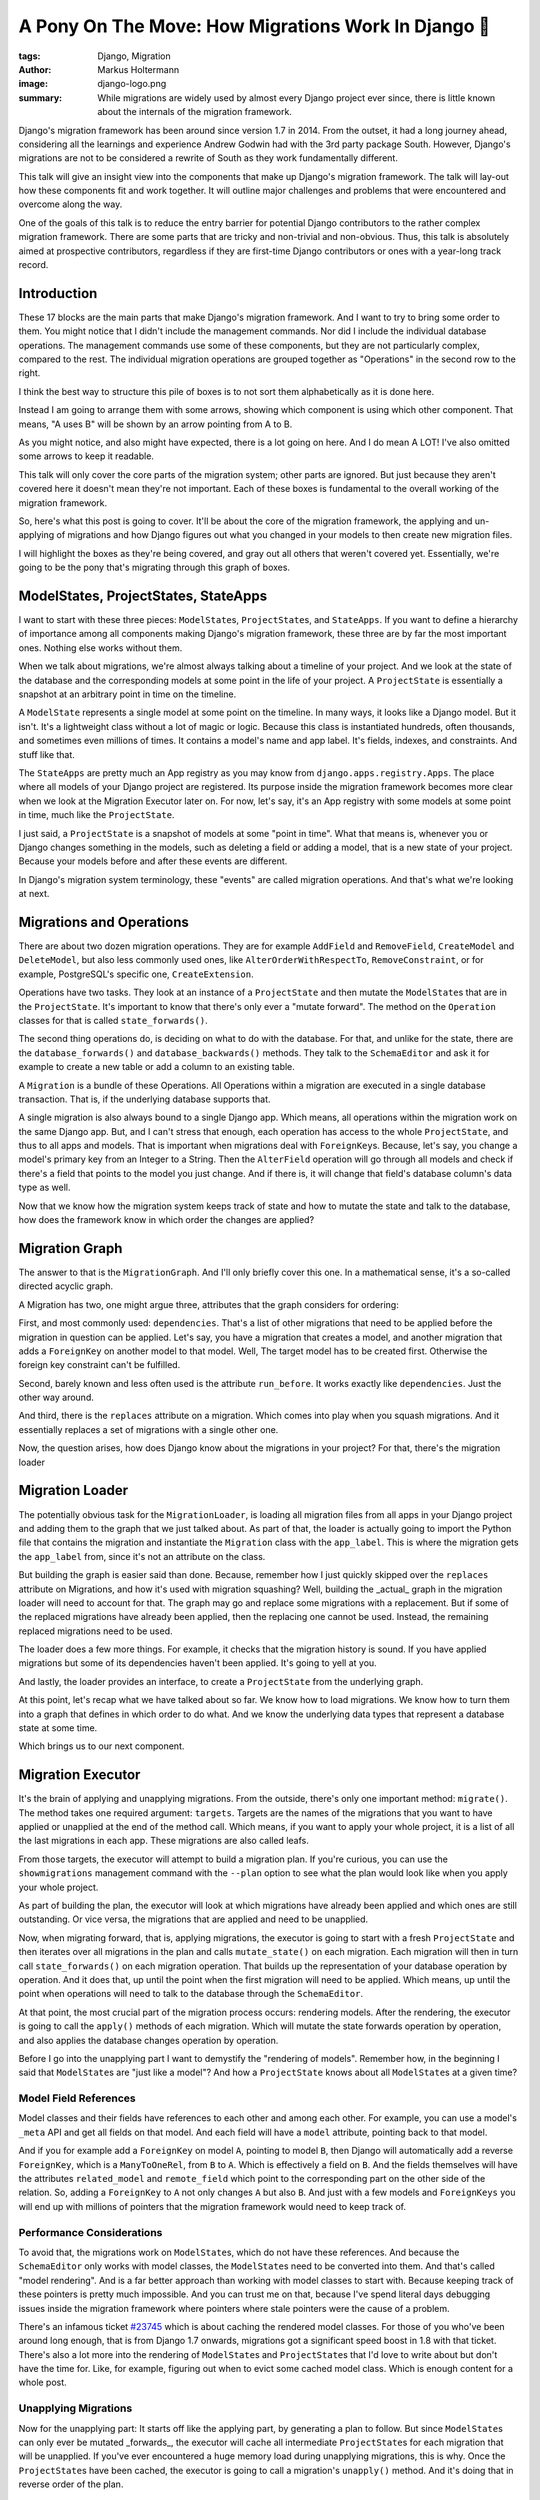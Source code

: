 ====================================================
A Pony On The Move: How Migrations Work In Django 🐎
====================================================

:tags: Django, Migration
:author: Markus Holtermann
:image: django-logo.png
:summary: While migrations are widely used by almost every Django project ever
   since, there is little known about the internals of the migration framework.

Django's migration framework has been around since version 1.7 in 2014. From
the outset, it had a long journey ahead, considering all the learnings and
experience Andrew Godwin had with the 3rd party package South. However,
Django's migrations are not to be considered a rewrite of South as they work
fundamentally different.

This talk will give an insight view into the components that make up Django's
migration framework. The talk will lay-out how these components fit and work
together. It will outline major challenges and problems that were encountered
and overcome along the way.

One of the goals of this talk is to reduce the entry barrier for potential
Django contributors to the rather complex migration framework. There are some
parts that are tricky and non-trivial and non-obvious. Thus, this talk is
absolutely aimed at prospective contributors, regardless if they are first-time
Django contributors or ones with a year-long track record.


Introduction
============

.. image:: /images/djangoconeu2020/components-00-unordered.png
   :alt: Alphabetical list of all pieces that are part of Django's migration framework.
   :class: responsive-img

These 17 blocks are the main parts that make Django's migration framework.  And
I want to try to bring some order to them. You might notice that I didn't
include the management commands. Nor did I include the individual database
operations. The management commands use some of these components, but they are
not particularly complex, compared to the rest. The individual migration
operations are grouped together as "Operations" in the second row to the right.

I think the best way to structure this pile of boxes is to not sort them
alphabetically as it is done here.

Instead I am going to arrange them with some arrows, showing which component is
using which other component. That means, "A uses B" will be shown by an arrow
pointing from A to B.

.. image:: /images/djangoconeu2020/components-01-all-white.png
   :alt: Ordered pieces such that the related ones are connected by arrows
   :class: responsive-img

As you might notice, and also might have expected, there is a lot going on
here. And I do mean A LOT! I've also omitted some arrows to keep it readable.

This talk will only cover the core parts of the migration system; other parts
are ignored. But just because they aren't covered here it doesn't mean they're
not important.  Each of these boxes is fundamental to the overall working of
the migration framework.

.. image:: /images/djangoconeu2020/components-02-cut-out.png
   :alt: What's covered in this post
   :class: responsive-img

So, here's what this post is going to cover. It'll be about the core of the
migration framework, the applying and un-applying of migrations and how Django
figures out what you changed in your models to then create new migration files.

I will highlight the boxes as they're being covered, and gray out all others
that weren't covered yet. Essentially, we're going to be the pony that's
migrating through this graph of boxes.


ModelStates, ProjectStates, StateApps
=====================================

.. image:: /images/djangoconeu2020/components-04-states.png
   :alt: Highlighted the state components in the diagram
   :class: responsive-img

I want to start with these three pieces: ``ModelState``\s, ``ProjectState``\s,
and ``StateApps``. If you want to define a hierarchy of importance among all
components making Django's migration framework, these three are by far the most
important ones. Nothing else works without them.

When we talk about migrations, we're almost always talking about a timeline of
your project. And we look at the state of the database and the corresponding
models at some point in the life of your project. A ``ProjectState`` is
essentially a snapshot at an arbitrary point in time on the timeline.

A ``ModelState`` represents a single model at some point on the timeline. In
many ways, it looks like a Django model. But it isn't. It's a lightweight class
without a lot of magic or logic. Because this class is instantiated hundreds,
often thousands, and sometimes even millions of times. It contains a model's
name and app label. It's fields, indexes, and constraints. And stuff like that.

The ``StateApps`` are pretty much an App registry as you may know from
``django.apps.registry.Apps``. The place where all models of your Django
project are registered. Its purpose inside the migration framework becomes more
clear when we look at the Migration Executor later on. For now, let's say, it's
an App registry with some models at some point in time, much like the
``ProjectState``.

I just said, a ``ProjectState`` is a snapshot of models at some "point in
time".  What that means is, whenever you or Django changes something in the
models, such as deleting a field or adding a model, that is a new state of your
project. Because your models before and after these events are different.

In Django's migration system terminology, these "events" are called migration
operations. And that's what we're looking at next.


Migrations and Operations
=========================

.. image:: /images/djangoconeu2020/components-05-migrations.png
   :alt: Highlighted the migration components in the diagram
   :class: responsive-img

There are about two dozen migration operations. They are for example
``AddField`` and ``RemoveField``, ``CreateModel`` and ``DeleteModel``, but also
less commonly used ones, like ``AlterOrderWithRespectTo``,
``RemoveConstraint``, or for example, PostgreSQL's specific one,
``CreateExtension``.

Operations have two tasks. They look at an instance of a ``ProjectState`` and
then mutate the ``ModelState``\s that are in the ``ProjectState``. It's
important to know that there's only ever a "mutate forward". The method on the
``Operation`` classes for that is called ``state_forwards()``.

The second thing operations do, is deciding on what to do with the database.
For that, and unlike for the state, there are the ``database_forwards()`` and
``database_backwards()`` methods. They talk to the ``SchemaEditor`` and ask it
for example to create a new table or add a column to an existing table.

A ``Migration`` is a bundle of these Operations. All Operations within a
migration are executed in a single database transaction. That is, if the
underlying database supports that.

A single migration is also always bound to a single Django app. Which means,
all operations within the migration work on the same Django app. But, and I
can't stress that enough, each operation has access to the whole
``ProjectState``, and thus to all apps and models. That is important when
migrations deal with ``ForeignKey``\s. Because, let's say, you change a model's
primary key from an Integer to a String. Then the ``AlterField`` operation will
go through all models and check if there's a field that points to the model you
just change. And if there is, it will change that field's database column's
data type as well.

Now that we know how the migration system keeps track of state and how to
mutate the state and talk to the database, how does the framework know in which
order the changes are applied?


Migration Graph
===============

.. image:: /images/djangoconeu2020/components-06-graph.png
   :alt: Highlighted the graph component in the diagram
   :class: responsive-img

The answer to that is the ``MigrationGraph``. And I'll only briefly cover this
one. In a mathematical sense, it's a so-called directed acyclic graph.

A Migration has two, one might argue three, attributes that the graph considers
for ordering:

First, and most commonly used: ``dependencies``. That's a list of other
migrations that need to be applied before the migration in question can be
applied. Let's say, you have a migration that creates a model, and another
migration that adds a ``ForeignKey`` on another model to that model. Well, The
target model has to be created first. Otherwise the foreign key constraint
can't be fulfilled.

Second, barely known and less often used is the attribute ``run_before``. It
works exactly like ``dependencies``. Just the other way around.

And third, there is the ``replaces`` attribute on a migration. Which comes into
play when you squash migrations. And it essentially replaces a set of
migrations with a single other one.

Now, the question arises, how does Django know about the migrations in your
project? For that, there's the migration loader


Migration Loader
================

.. image:: /images/djangoconeu2020/components-07-loader.png
   :alt: Highlighted the loader component in the diagram
   :class: responsive-img

The potentially obvious task for the ``MigrationLoader``, is loading all
migration files from all apps in your Django project and adding them to the
graph that we just talked about. As part of that, the loader is actually going
to import the Python file that contains the migration and instantiate the
``Migration`` class with the ``app_label``. This is where the migration gets
the ``app_label`` from, since it's not an attribute on the class.

But building the graph is easier said than done. Because, remember how I just
quickly skipped over the ``replaces`` attribute on Migrations, and how it's
used with migration squashing? Well, building the _actual_ graph in the
migration loader will need to account for that. The graph may go and replace
some migrations with a replacement. But if some of the replaced migrations have
already been applied, then the replacing one cannot be used. Instead, the
remaining replaced migrations need to be used.

The loader does a few more things. For example, it checks that the migration
history is sound. If you have applied migrations but some of its dependencies
haven't been applied. It's going to yell at you.

And lastly, the loader provides an interface, to create a ``ProjectState`` from
the underlying graph.

At this point, let's recap what we have talked about so far. We know how to
load migrations. We know how to turn them into a graph that defines in which
order to do what. And we know the underlying data types that represent a
database state at some time.

Which brings us to our next component.


Migration Executor
==================

.. image:: /images/djangoconeu2020/components-08-executor.png
   :alt: Highlighted the executor component in the diagram
   :class: responsive-img

It's the brain of applying and unapplying migrations. From the outside, there's
only one important method: ``migrate()``. The method takes one required
argument: ``targets``. Targets are the names of the migrations that you want to
have applied or unapplied at the end of the method call. Which means, if you
want to apply your whole project, it is a list of all the last migrations in
each app. These migrations are also called leafs.

From those targets, the executor will attempt to build a migration plan. If
you're curious, you can use the ``showmigrations`` management command with the
``--plan`` option to see what the plan would look like when you apply your
whole project.

As part of building the plan, the executor will look at which migrations have
already been applied and which ones are still outstanding. Or vice versa, the
migrations that are applied and need to be unapplied.

Now, when migrating forward, that is, applying migrations, the executor is
going to start with a fresh ``ProjectState`` and then iterates over all
migrations in the plan and calls ``mutate_state()`` on each migration. Each
migration will then in turn call ``state_forwards()`` on each migration
operation. That builds up the representation of your database operation by
operation. And it does that, up until the point when the first migration will
need to be applied.  Which means, up until the point when operations will need
to talk to the database through the ``SchemaEditor``.

At that point, the most crucial part of the migration process occurs: rendering
models. After the rendering, the executor is going to call the ``apply()``
methods of each migration. Which will mutate the state forwards operation by
operation, and also applies the database changes operation by operation.

Before I go into the unapplying part I want to demystify the "rendering of
models". Remember how, in the beginning I said that ``ModelState``\s are "just
like a model"? And how a ``ProjectState`` knows about all ``ModelState``\s at a
given time?

Model Field References
----------------------

.. image:: /images/djangoconeu2020/model-field-references.png
   :alt: Example code on model field references
   :class: responsive-img

Model classes and their fields have references to each other and among each
other. For example, you can use a model's ``_meta`` API and get all fields on
that model. And each field will have a ``model`` attribute, pointing back to
that model.

And if you for example add a ``ForeignKey`` on model ``A``, pointing to model
``B``, then Django will automatically add a reverse ``ForeignKey``, which is a
``ManyToOneRel``, from ``B`` to ``A``. Which is effectively a field on ``B``.
And the fields themselves will have the attributes ``related_model`` and
``remote_field`` which point to the corresponding part on the other side of the
relation. So, adding a ``ForeignKey`` to ``A`` not only changes ``A`` but also
``B``. And just with a few models and ``ForeignKeys`` you will end up with
millions of pointers that the migration framework would need to keep track of.

Performance Considerations
--------------------------

To avoid that, the migrations work on ``ModelState``\s, which do not have these
references. And because the ``SchemaEditor`` only works with model classes, the
``ModelState``\s need to be converted into them. And that's called "model
rendering". And is a far better approach than working with model classes to
start with. Because keeping track of these pointers is pretty much impossible.
And you can trust me on that, because I've spend literal days debugging issues
inside the migration framework where pointers where stale pointers were the
cause of a problem.

There's an infamous ticket `#23745
<https://code.djangoproject.com/ticket/23745>`_ which is about caching the
rendered model classes. For those of you who've been around long enough, that
is from Django 1.7 onwards, migrations got a significant speed boost in 1.8
with that ticket. There's also a lot more into the rendering of
``ModelState``\s and ``ProjectState``\s that I'd love to write about but don't
have the time for. Like, for example, figuring out when to evict some cached
model class. Which is enough content for a whole post.

Unapplying Migrations
---------------------

Now for the unapplying part: It starts off like the applying part, by
generating a plan to follow. But since ``ModelState``\s can only ever be
mutated _forwards_, the executor will cache all intermediate ``ProjectState``\s
for each migration that will be unapplied. If you've ever encountered a huge
memory load during unapplying migrations, this is why. Once the
``ProjectState``\s have been cached, the executor is going to call a
migration's ``unapply()`` method. And it's doing that in reverse order of the
plan.


Migration Autodetector
======================

.. image:: /images/djangoconeu2020/components-09-autodetector.png
   :alt: Highlighted the autodetector component in the diagram
   :class: responsive-img

As the last trip of our journey through Django's migration framework, I want to
briefly look into the ``MigrationAutodetector``.

The autodetector looks at your current models and the ``ProjectState``
represented by all migrations in your project, and then tries to figure out
what operations need to be added in order to get your current ``ProjectState``
to the state that resembles the models in your project.

At this point, I was originally going to say "nothing is as simple as that".
Because, on the surface, it looks kind of simple. But the devil is in the
details. There's this method ``_detect_changes()`` which synchronously calls a
dozen different methods to generate the changes needed for new and removed
models, added and removed fields, and everything else one can do to a model.
And each of the generation methods more or less works similar: they are
iterating over all models in the ``ProjectState`` represented by migrations and
the ``ProjectState``representing all models in your Django project. And for
each model they then do their thing. For example, they compare the list of
fields on a model and then decide that two fields were added and are not in
your migrations yet. Thus, two ``AddField`` operations will be added. And it's
actually these generating functions that hide the complexity. And some of them
are a few hundred lines long.


Summary
=======

.. image:: /images/djangoconeu2020/components-11-highlighted.png
   :alt: Highlighted all covered components in the diagram
   :class: responsive-img

This concludes our journey through Django's migration framework. As you've
seen, there are numerous parts involved. And I can only encourage each and
everyone of you to take a look at the code and explore it. And if you've been
hesitant or scared away by its complexity so far, I hope this post made you
curious to learn more.

FAQ
===

Why does changing verbose_name cause a migration?
-------------------------------------------------

A question that pops up repeatedly is around the field attributes. Such as, why
does changing the ``verbose_name`` or ``choices`` cause a migration. With the
post a hand, I hope you now know the answer now: because the ``ModelState`` for
the corresponding model changes. And the reason why we can't filter out some
attributes is, that nobody knows which attribute somebody may or may not use
inside some migration. Like, ``choices`` for example, it could be used to
validate data in a data migration.  Even though the attribute doesn't have any
effect on any database query in migrations.

Why can't I remove old field classes?
-------------------------------------

Another question is about old field classes, and why they can't be removed. And
again, because of the ``ModelState``\s. If there's only one migration in your
Django project that refers to that field, well, the field class needs to stay
around.  You can use migration squashing to possibly get rid of the field. And
if that doesn't work automatically, maybe try writing the squashed migration by
hand.  But as long as there's a single migration that still imports and uses
the field, the field class needs to stay around.

Why doesn't the SchemaEditor use ModelStates?
---------------------------------------------

When I explained what "model rendering is", one might ask, why does the
``SchemaEditor`` not "just work" with ``ModelState``\s. The answer to that is
two fold.

Firstly, the ``SchemaEditor`` is part of the database backend and doesn't
"know" about the internals of the migration framework. Making it work with
``ModelState``\s would mean opening up some of the internal API, such as the
``ProjectState`` and ``ModelState``. Which would not necessarily be an issue,
because the benefits almost certainly outweigh the costs in this case.

Secondly, because that change needs to happen in a backwards compatible way.
Which is where it gets fairly tricky. It's not about the built-in database
backends. The ``SchemaEditor`` has a publicly documented API. We will therefore
need to provide a proper migration path covering one LTS cycle. Which adds a
lot of maintenance burden. But there is ticket `#29898
<https://code.djangoproject.com/ticket/29898>`_ that is precisely about this:
Adapting the ``SchemaEditor`` to operate on ``ModelState``\s instead of
rendered models.
